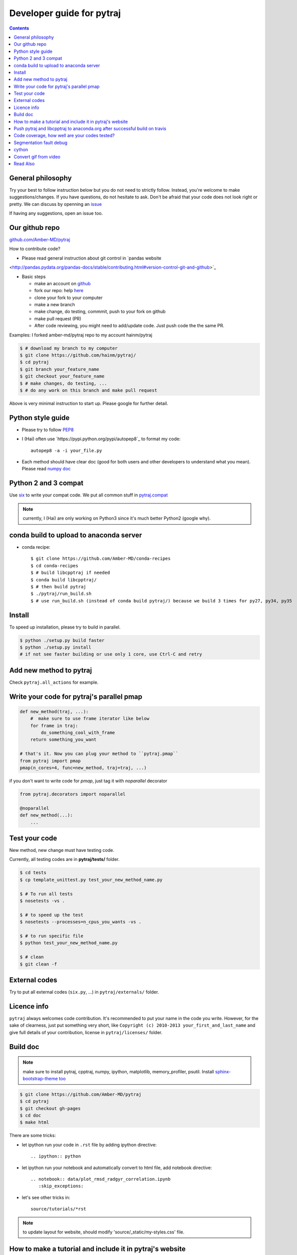 Developer guide for pytraj
==========================

.. contents::

General philosophy
------------------

Try your best to follow instruction below but you do not need to strictly follow. Instead, you're welcome to make suggestions/changes.
If you have questions, do not hesitate to ask. Don't be afraid that your
code does not look right or pretty. We can discuss by openning an `issue <https://github.com/Amber-MD/pytraj/issues>`_

If having any suggestions, open an issue too.

Our github repo
---------------

`github.com/Amber-MD/pytraj <https://github.com/Amber-MD/pytraj/>`_

How to contribute code?

- Please read general instruction about git control in `pandas website
<http://pandas.pydata.org/pandas-docs/stable/contributing.html#version-control-git-and-github>`_

- Basic steps

  - make an account on `github <https://github.com/>`_
  - fork our repo: help `here <https://help.github.com/articles/fork-a-repo/>`_
  - clone your fork to your computer
  - make a new branch
  - make change, do testing, commmit, push to your fork on github
  - make pull request (PR)
  - After code reviewing, you might need to add/update code. Just push code the the same PR.

Examples: I forked amber-md/pytraj repo to my account hainm/pytraj

.. code-block:: bash

    $ # download my branch to my computer
    $ git clone https://github.com/hainm/pytraj/
    $ cd pytraj
    $ git branch your_feature_name
    $ git checkout your_feature_name
    $ # make changes, do testing, ...
    $ # do any work on this branch and make pull request

Above is very minimal instruction to start up. Please google for further detail.

Python style guide
------------------
- Please try to follow `PEP8 <http://www.python.org/dev/peps/pep-0008/>`_

- I (Hai) often use `https://pypi.python.org/pypi/autopep8`_ to format my code::

      autopep8 -a -i your_file.py

- Each method should have clear doc (good for both users and other developers to understand what you mean).
  Please read `numpy doc <https://github.com/numpy/numpy/blob/master/doc/HOWTO_DOCUMENT.rst.txt>`_

Python 2 and 3 compat
---------------------
Use `six <http://pythonhosted.org/six/>`_ to write your compat code. 
We put all common stuff in `pytraj.compat <https://github.com/Amber-MD/pytraj/blob/master/pytraj/compat.py>`_

.. note:: currently, I (Hai) are only working on Python3 since it's much better Python2 (google why).

conda build to upload to anaconda server
----------------------------------------

- conda recipe::

    $ git clone https://github.com/Amber-MD/conda-recipes
    $ cd conda-recipes
    $ # build libcpptraj if needed
    $ conda build libcpptraj/
    $ # then build pytraj
    $ ./pytraj/run_build.sh
    $ # use run_build.sh (instead of conda build pytraj/) because we build 3 times for py27, py34, py35

Install
-------
To speed up installation, please try to build in parallel.

.. code-block:: bash

    $ python ./setup.py build faster
    $ python ./setup.py install
    # if not see faster building or use only 1 core, use Ctrl-C and retry

Add new method to pytraj
------------------------
Check ``pytraj.all_actions`` for example.

Write your code for pytraj's parallel pmap
------------------------------------------

.. code-block:: python
 
    def new_method(traj, ...):
        #  make sure to use frame iterator like below
        for frame in traj:
            do_something_cool_with_frame
        return something_you_want

    # that's it. Now you can plug your method to ``pytraj.pmap``
    from pytraj import pmap
    pmap(n_cores=4, func=new_method, traj=traj, ...)

if you don't want to write code for `pmap`, just tag it with `noparallel` decorator

.. code-block:: python
    
    from pytraj.decorators import noparallel

    @noparallel
    def new_method(...):
        ...

Test your code
--------------
New method, new change must have testing code.

Currently, all testing codes are in **pytraj/tests/** folder. 

.. code-block:: bash

    $ cd tests
    $ cp template_unittest.py test_your_new_method_name.py

    $ # To run all tests
    $ nosetests -vs .

    $ # to speed up the test
    $ nosetests --processes=n_cpus_you_wants -vs .

    $ # to run specific file
    $ python test_your_new_method_name.py

    $ # clean
    $ git clean -f

External codes
--------------
Try to put all external codes (``six.py``, ...) in ``pytraj/externals/`` folder.

Licence info
------------
``pytraj`` always welcomes code contribution. It's recommended to put your name in the code you write. However, for the sake of clearness, just put something very short, like ``Copyright (c) 2010-2013 your_first_and_last_name`` and give full details of your contribution, license in ``pytraj/licenses/`` folder.

Build doc
---------

.. note:: make sure to install pytraj, cpptraj, numpy, ipython, matplotlib, memory_profiler, psutil. Install `sphinx-bootstrap-theme too <https://github.com/ryan-roemer/sphinx-bootstrap-theme>`_

.. code-block:: bash
    
    $ git clone https://github.com/Amber-MD/pytraj
    $ cd pytraj
    $ git checkout gh-pages
    $ cd doc
    $ make html

There are some tricks:

- let ipython run your code in ``.rst`` file by adding ipython directive::

   .. ipython:: python

- let ipython run your notebook and automatically convert to html file, add notebook directive::

    .. notebook:: data/plot_rmsd_radgyr_correlation.ipynb
       :skip_exceptions:

- let's see other tricks in::

    source/tutorials/*rst

.. note:: to update layout for website, should modify 'source/_static/my-styles.css' file.

How to make a tutorial and include it in pytraj's website
---------------------------------------------------------

I (Hai) prefer to use ipython notebook to write tutorial and include it in website. sphinx will run the notebook, convert to html file, insert it in correct page. 
But let's start with different ways to make a tutorial. First, make sure to::

  $ git checkout gh-pages

- use ipython directive: you just write the code and sphinx will run it for you. check::

  $ doc/source/tutorials/basic_examples.rst

This is how the page look likes `basic_examples <http://amber-md.github.io/pytraj/doc/build/html/tutorials/basic_examples.html>`_. 
Click ``Source`` in that page for raw code.

- use ipython notebook directive: you just write the code and sphinx will run it for you. This approach will have more richful layout. check::

  $ doc/source/tutorials/plot_correlation_matrix.rst

This is how the page look likes `plot_correlation_matrix <http://amber-md.github.io/pytraj/doc/build/html/tutorials/plot_correlation_matrix.html>`_. 
Click ``Source`` in that page for raw code.

- Two above approaches are performed on the fly when you make the doc. If you don't want to rerun your notebook, you can run once, convert it to html file and include it in rst file::

  $ ipython nbconvert --to html your_notebook_name.ipynb
  $ # check doc/source/tutorials/lysozyme_order_parameter_.rst
  $ # (basically you just need to use .. raw:: html directive)

This is how the page look likes `lysozyme_order_parameter <http://amber-md.github.io/pytraj/doc/build/html/tutorials/lysozyme_order_parameter_.html>`_. 
Click ``Source`` in that page for raw code.

Push pytraj and libcpptraj to anaconda.org after successful build on travis
---------------------------------------------------------------------------

.. note:: This 'push' is for those who have permision to log in to ambermd account on anaconda.org

- website: `anaconda.org/ambermd <https://anaconda.org/ambermd>`_

- install ``ruby`` (google how)

- install ``travis``::

  $ gem install travis

- install anaconda-client::

  $ conda install anaconda-client
 
- In your terminal, log in to anaconda account::

  $ anaconda login
  $ # just enter your username and password

- generate anaconda token to give travis permision to push data in ambermd channel in anaconda.org::

  $ git clone https://github.com/Amber-MD/pytraj
  $ cd pytraj
  $ # generate token
  $ TOKEN=$(anaconda auth --create --name MyToken) 
  $ echo $TOKEN

- need to use ``travis`` to encrypt our token::

  $ travis encrypt TRAVIS_TO_ANACONDA=secretvalue

- make code change, commit, push to github so travis can build pytraj and libcpptraj::

  $ # after successful build, travis will push to anaconda.org by below command
  $ anaconda -t $TRAVIS_TO_ANACONDA upload --force -u ambermd -p pytraj-dev $HOME/miniconda/conda-bld/linux-64/pytraj-dev-*
  $ # check devtools/travis-ci/upload.sh and .travis.yml files for implementation.

Code coverage, how well are your codes tested?
---------------------------------------------

It's good to measure how well you code is tested. Basically, you should write all possible tests to make sure all (most) lines of codes executed::

    $ nosetests -vs  --processes 6 --process-timeout 200 --with-coverage --cover-package pytraj

Explanation for above line:
 
    - ``--processes 6``: use 6 processes to speed up testing
    - ``--with-coverage``: use `coverage module <https://pypi.python.org/pypi/coverage>`_ to measure your code coverage
    - ``--cover-package pytraj``: only care about code in pytraj

In the final output, you should get something like::

    pytraj.io                                            170     29    83%   20-21, 29-30, 213-215, 217, 258, 357, 428, 439, 450-456, 493-503, 516

The numbers after ``83%`` show the line numbers in pytraj.io module (io.py) that are not executed in test files. if I open the 516-th line in ``io.py`` file, I will see::

    514 def load_single_frame(frame=None, top=None, index=0):
    515     """load a single Frame"""
    516     return iterload(frame, top)[index]

This means that this method has never been tested. So just write a test case for it to increase the coverage score.

Segmentation fault debug
------------------------

Use ``gdb``

.. code-block:: bash

    $ gdb python
    (gdb) run your_python_script.py
    (gdb) bt

This is how the output looks like after you typed ``bt`` command::

    #13 0x00002aaac32fc8a4 in __pyx_pw_7_lprmsd_1lprmsd (__pyx_self=0x0, __pyx_args=<value optimized out>, __pyx_kwds=<value optimized out>) at mdtraj/rmsd/_lprmsd.cpp:1739


cython
------
We recommended to use ``cython`` to write or wrap high performance code. Please don't use ``cimport numpy``, use `memoryview <http://docs.cython.org/src/userguide/memoryviews.html>`_ instead
Since ``pytraj`` will be bundled with AmberTools in Amber, it's important that we should commit cythonized file too. The main idea is that user only need C++ compiler and ``cpptraj``, nothing else.

For some unknow reasons, I (Hai) got segmentation fault if import numpy in the top of the module  when working with ``*.pyx`` file. It's better to import numpy locally (inside each method).

Convert gif from video
----------------------

I (HN) tried different programs to record screen but only http://recordit.co/ works well (easily to export to high quality GIF without using addional program).
See `demo here <https://raw.githubusercontent.com/Amber-MD/pytraj/master/examples/progress_bar.gif>`_


Read Also
---------
`cpptraj developer guide <CpptrajDevelopmentGuide.html>`_

`test cpptraj api change with pytraj on travis <test_cpptraj_api>`_

`sklearn developer guide <http://scikit-learn.org/stable/developers/>`_

`pandas developer guide <http://pandas.pydata.org/pandas-docs/stable/contributing.html>`_

`add doctest to unittest <https://docs.python.org/2/library/doctest.html>`_
